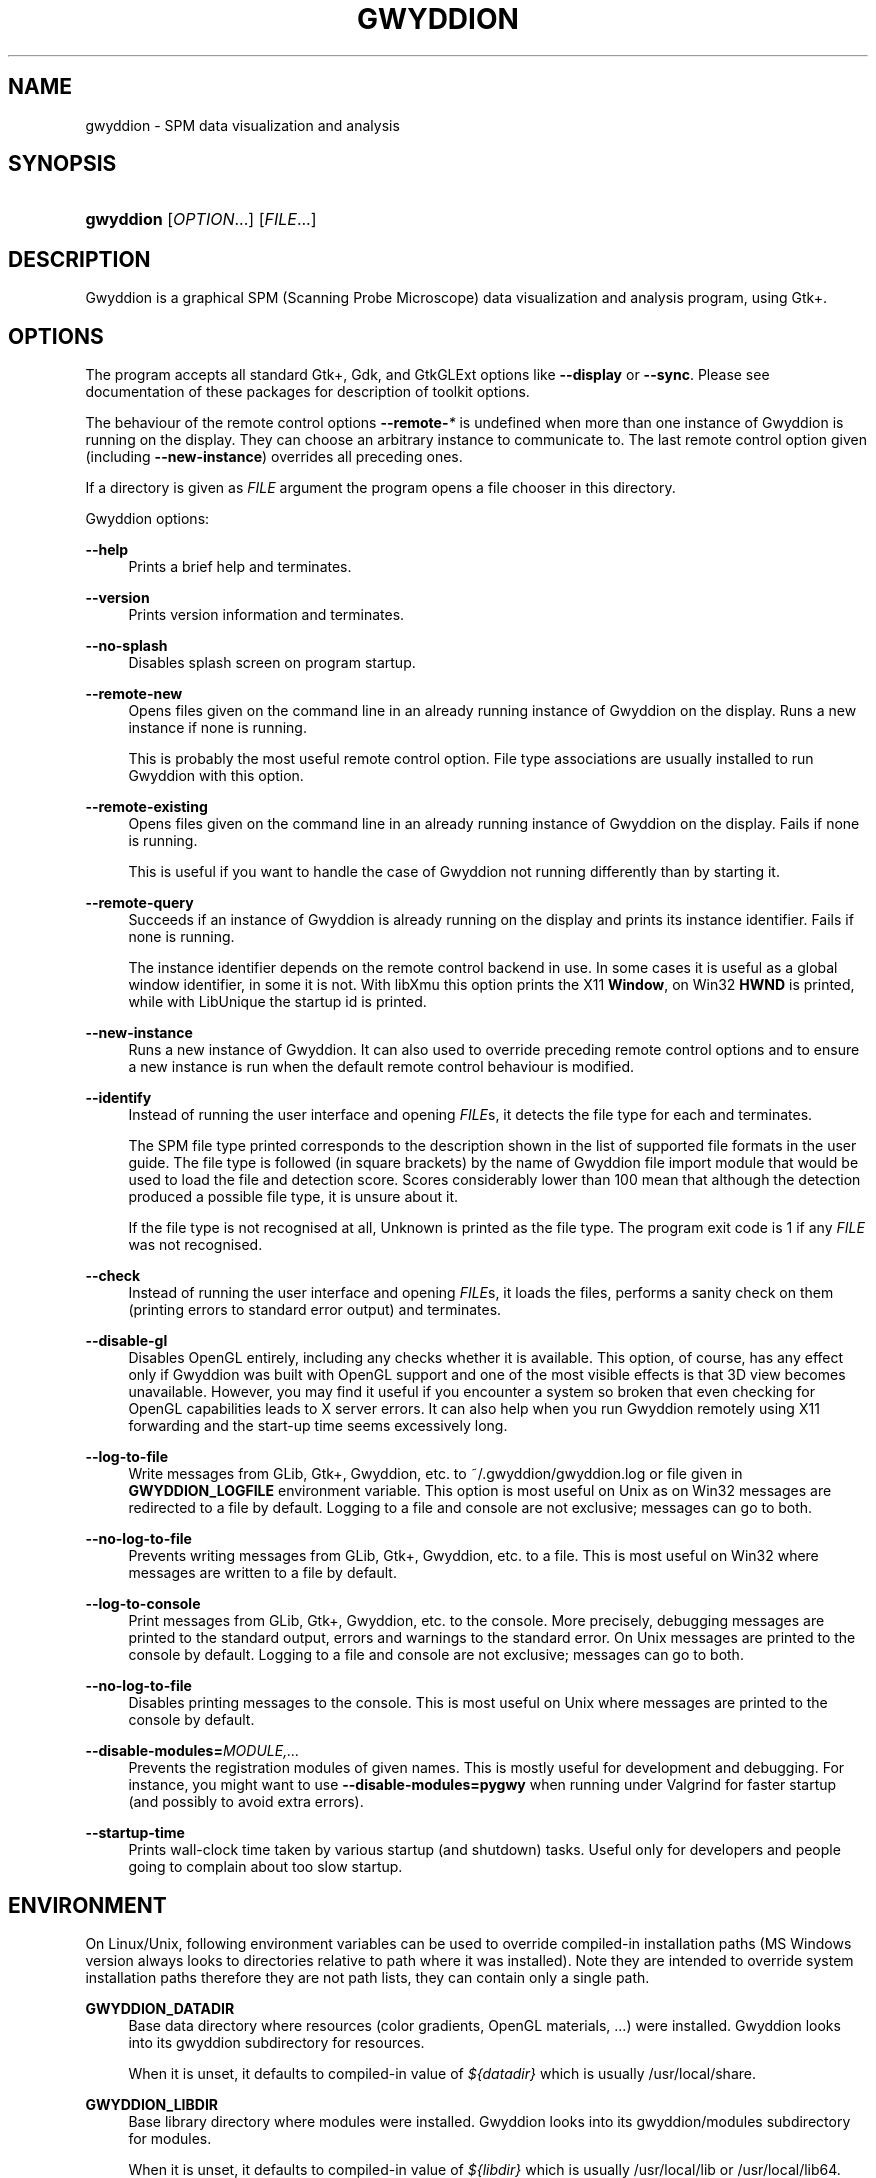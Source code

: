 '\" t
.\"     Title: gwyddion
.\"    Author: Yeti
.\" Generator: DocBook XSL Stylesheets vsnapshot <http://docbook.sf.net/>
.\"      Date: 11/05/2021
.\"    Manual: Gwyddion
.\"    Source: gwyddion
.\"  Language: English
.\"
.TH "GWYDDION" "1" "11/05/2021" "gwyddion" "Gwyddion"
.\" -----------------------------------------------------------------
.\" * Define some portability stuff
.\" -----------------------------------------------------------------
.\" ~~~~~~~~~~~~~~~~~~~~~~~~~~~~~~~~~~~~~~~~~~~~~~~~~~~~~~~~~~~~~~~~~
.\" http://bugs.debian.org/507673
.\" http://lists.gnu.org/archive/html/groff/2009-02/msg00013.html
.\" ~~~~~~~~~~~~~~~~~~~~~~~~~~~~~~~~~~~~~~~~~~~~~~~~~~~~~~~~~~~~~~~~~
.ie \n(.g .ds Aq \(aq
.el       .ds Aq '
.\" -----------------------------------------------------------------
.\" * set default formatting
.\" -----------------------------------------------------------------
.\" disable hyphenation
.nh
.\" disable justification (adjust text to left margin only)
.ad l
.\" -----------------------------------------------------------------
.\" * MAIN CONTENT STARTS HERE *
.\" -----------------------------------------------------------------
.SH "NAME"
gwyddion \- SPM data visualization and analysis
.SH "SYNOPSIS"
.HP \w'\fBgwyddion\fR\ 'u
\fBgwyddion\fR [\fIOPTION\fR...] [\fIFILE\fR...]
.SH "DESCRIPTION"
.PP
Gwyddion is a graphical SPM (Scanning Probe Microscope) data visualization and analysis program, using Gtk+\&.
.SH "OPTIONS"
.PP
The program accepts all standard Gtk+, Gdk, and GtkGLExt options like
\fB\-\-display\fR
or
\fB\-\-sync\fR\&. Please see documentation of these packages for description of toolkit options\&.
.PP
The behaviour of the remote control options
\fB\-\-remote\-\fR\fB\fI*\fR\fR
is undefined when more than one instance of Gwyddion is running on the display\&. They can choose an arbitrary instance to communicate to\&. The last remote control option given (including
\fB\-\-new\-instance\fR) overrides all preceding ones\&.
.PP
If a directory is given as
\fIFILE\fR
argument the program opens a file chooser in this directory\&.
.PP
Gwyddion options:
.PP
\fB\-\-help\fR
.RS 4
Prints a brief help and terminates\&.
.RE
.PP
\fB\-\-version\fR
.RS 4
Prints version information and terminates\&.
.RE
.PP
\fB\-\-no\-splash\fR
.RS 4
Disables splash screen on program startup\&.
.RE
.PP
\fB\-\-remote\-new\fR
.RS 4
Opens files given on the command line in an already running instance of Gwyddion on the display\&. Runs a new instance if none is running\&.
.sp
This is probably the most useful remote control option\&. File type associations are usually installed to run Gwyddion with this option\&.
.RE
.PP
\fB\-\-remote\-existing\fR
.RS 4
Opens files given on the command line in an already running instance of Gwyddion on the display\&. Fails if none is running\&.
.sp
This is useful if you want to handle the case of Gwyddion not running differently than by starting it\&.
.RE
.PP
\fB\-\-remote\-query\fR
.RS 4
Succeeds if an instance of Gwyddion is already running on the display and prints its instance identifier\&. Fails if none is running\&.
.sp
The instance identifier depends on the remote control backend in use\&. In some cases it is useful as a global window identifier, in some it is not\&. With libXmu this option prints the X11
\fBWindow\fR, on Win32
\fBHWND\fR
is printed, while with LibUnique the startup id is printed\&.
.RE
.PP
\fB\-\-new\-instance\fR
.RS 4
Runs a new instance of Gwyddion\&. It can also used to override preceding remote control options and to ensure a new instance is run when the default remote control behaviour is modified\&.
.RE
.PP
\fB\-\-identify\fR
.RS 4
Instead of running the user interface and opening
\fIFILE\fRs, it detects the file type for each and terminates\&.
.sp
The SPM file type printed corresponds to the description shown in the list of supported file formats in the user guide\&. The file type is followed (in square brackets) by the name of Gwyddion file import module that would be used to load the file and detection score\&. Scores considerably lower than 100 mean that although the detection produced a possible file type, it is unsure about it\&.
.sp
If the file type is not recognised at all,
Unknown
is printed as the file type\&. The program exit code is 1 if any
\fIFILE\fR
was not recognised\&.
.RE
.PP
\fB\-\-check\fR
.RS 4
Instead of running the user interface and opening
\fIFILE\fRs, it loads the files, performs a sanity check on them (printing errors to standard error output) and terminates\&.
.RE
.PP
\fB\-\-disable\-gl\fR
.RS 4
Disables OpenGL entirely, including any checks whether it is available\&. This option, of course, has any effect only if Gwyddion was built with OpenGL support and one of the most visible effects is that 3D view becomes unavailable\&. However, you may find it useful if you encounter a system so broken that even checking for OpenGL capabilities leads to X server errors\&. It can also help when you run Gwyddion remotely using X11 forwarding and the start\-up time seems excessively long\&.
.RE
.PP
\fB\-\-log\-to\-file\fR
.RS 4
Write messages from GLib, Gtk+, Gwyddion, etc\&. to
~/\&.gwyddion/gwyddion\&.log
or file given in
\fBGWYDDION_LOGFILE\fR
environment variable\&. This option is most useful on Unix as on Win32 messages are redirected to a file by default\&. Logging to a file and console are not exclusive; messages can go to both\&.
.RE
.PP
\fB\-\-no\-log\-to\-file\fR
.RS 4
Prevents writing messages from GLib, Gtk+, Gwyddion, etc\&. to a file\&. This is most useful on Win32 where messages are written to a file by default\&.
.RE
.PP
\fB\-\-log\-to\-console\fR
.RS 4
Print messages from GLib, Gtk+, Gwyddion, etc\&. to the console\&. More precisely, debugging messages are printed to the standard output, errors and warnings to the standard error\&. On Unix messages are printed to the console by default\&. Logging to a file and console are not exclusive; messages can go to both\&.
.RE
.PP
\fB\-\-no\-log\-to\-file\fR
.RS 4
Disables printing messages to the console\&. This is most useful on Unix where messages are printed to the console by default\&.
.RE
.PP
\fB\-\-disable\-modules=\fR\fB\fIMODULE,\&.\&.\&.\fR\fR
.RS 4
Prevents the registration modules of given names\&. This is mostly useful for development and debugging\&. For instance, you might want to use
\fB\-\-disable\-modules=pygwy\fR
when running under Valgrind for faster startup (and possibly to avoid extra errors)\&.
.RE
.PP
\fB\-\-startup\-time\fR
.RS 4
Prints wall\-clock time taken by various startup (and shutdown) tasks\&. Useful only for developers and people going to complain about too slow startup\&.
.RE
.SH "ENVIRONMENT"
.PP
On Linux/Unix, following environment variables can be used to override compiled\-in installation paths (MS Windows version always looks to directories relative to path where it was installed)\&. Note they are intended to override system installation paths therefore they are not path lists, they can contain only a single path\&.
.PP
\fBGWYDDION_DATADIR\fR
.RS 4
Base data directory where resources (color gradients, OpenGL materials, \&...) were installed\&. Gwyddion looks into its
gwyddion
subdirectory for resources\&.
.sp
When it is unset, it defaults to compiled\-in value of
\fI${datadir}\fR
which is usually
/usr/local/share\&.
.RE
.PP
\fBGWYDDION_LIBDIR\fR
.RS 4
Base library directory where modules were installed\&. Gwyddion looks into its
gwyddion/modules
subdirectory for modules\&.
.sp
When it is unset, it defaults to compiled\-in value of
\fI${libdir}\fR
which is usually
/usr/local/lib
or
/usr/local/lib64\&.
.RE
.PP
\fBGWYDDION_LIBEXECDIR\fR
.RS 4
Base lib\-exec directory where plug\-ins were installed\&. Gwyddion looks into its
gwyddion/plugins
subdirectory for plug\-ins\&.
.sp
When it is unset, it defaults to compiled\-in value of
\fI${libexecdir}\fR
which is usually
/usr/local/libexec\&.
.RE
.PP
\fBGWYDDION_LOCALEDIR\fR
.RS 4
Locale data directory where message catalogs (translations) were installed\&.
.sp
When it is unset, it defaults to compiled\-in value of
\fI${datadir}/locale\fR
which is usually
/usr/local/share/locale\&.
.RE
.PP
Other variables that influence
Gwyddion
run\-time behaviour include
\m[blue]\fBGLib+ variables\fR\m[]\&\s-2\u[1]\d\s+2
and
\m[blue]\fBGtk+ variables\fR\m[]\&\s-2\u[2]\d\s+2
and some Gwyddion\-specific variables:
.PP
\fBGWYDDION_LOGFILE\fR
.RS 4
Name of file to redirect log messages to\&. On MS Windows, messages are always sent to a file as working with the terminal is cumbersome there\&. The default log file location,
gwyddion\&.log
in user\*(Aqs Documents and Settings, can be overridden with
\fBGWYDDION_LOGFILE\fR\&. On Unix, messages go to the terminal by default and this environment variable has effect only if
\fB\-\-log\-to\-file\fR
is given\&.
.RE
.PP
If
Gwyddion
is built with OpenMP support, it utilizes parallelization (not all data processing methods implement parallelization, but a sizable part does)\&. OpenMP environment variables such as
\fBOMP_NUM_THREADS\fR
can be used to tune it\&.
.SH "FILES"
.PP
~/\&.gwyddion/settings
.RS 4
Saved user settings and tool states\&. Do not edit while Gwyddion is running, it will overwrite it at exit\&.
.RE
.PP
~/\&.gwyddion/glmaterials, ~/\&.gwyddion/gradients, \&.\&.\&.
.RS 4
User directories with various resources (OpenGL materials, color gradients, \&.\&.\&.)\&.
.RE
.PP
\fB$GWYDDION_DATADIR\fR/gwyddion/glmaterials, \fB$GWYDDION_DATADIR\fR/gwyddion/gradients \&.\&.\&.
.RS 4
The same for system\-wide resources\&.
.RE
.PP
~/\&.gwyddion/pixmaps
.RS 4
Directory to place user icons to\&. This is mainly useful for installation of modules to home\&.
.RE
.PP
\fB$GWYDDION_DATADIR\fR/gwyddion/pixmaps,
.RS 4
The same for system\-wide icons\&.
.RE
.PP
~/\&.gwyddion/modules
.RS 4
Directory to place user modules to\&. They should be placed into
file,
graph,
process,
layer, and
tools
subdirectories according to their kind, though this is more a convention than anything else\&.
.RE
.PP
\fB$GWYDDION_LIBDIR\fR/gwyddion/modules,
.RS 4
The same for system\-wide modules\&.
.RE
.PP
~/\&.gwyddion/plugins
.RS 4
Directory to place user plug\-ins to\&. They should be placed into
file
and
process
subdirectories according to their kind\&.
.RE
.PP
\fB$GWYDDION_LIBEXECDIR\fR/gwyddion/plugins,
.RS 4
The same for system\-wide plug\-ins\&.
.RE
.PP
~/\&.gwyddion/pygwy
.RS 4
Directory to place user python modules or scripts to\&.
.RE
.SH "SEE ALSO"
.PP
\fBgwyddion-thumbnailer\fR(1),
\fBgxsm\fR(1)
.SH "AUTHOR"
.PP
\fBYeti\fR
.RS 4
Author.
.RE
.SH "NOTES"
.IP " 1." 4
GLib+ variables
.RS 4
\%http://library.gnome.org/devel/glib/stable/glib-running.html
.RE
.IP " 2." 4
Gtk+ variables
.RS 4
\%http://library.gnome.org/devel/gtk/stable/gtk-running.html
.RE
